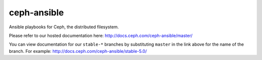 ceph-ansible
============
Ansible playbooks for Ceph, the distributed filesystem.

Please refer to our hosted documentation here: http://docs.ceph.com/ceph-ansible/master/

You can view documentation for our ``stable-*`` branches by substituting ``master`` in the link
above for the name of the branch. For example: http://docs.ceph.com/ceph-ansible/stable-5.0/

